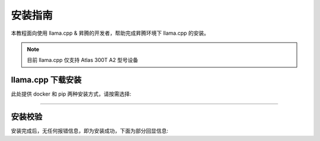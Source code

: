 安装指南
==============

本教程面向使用 llama.cpp & 昇腾的开发者，帮助完成昇腾环境下 llama.cpp 的安装。

.. note::
  目前 llama.cpp 仅支持 Atlas 300T A2 型号设备

llama.cpp 下载安装
---------------------------

此处提供 docker 和 pip 两种安装方式，请按需选择:

.. raw:: html

    <script type="text/javascript" src="../../_static/llamacpp_actions.js"></script>
    <div id="div-installation" style="">
        <div class="row">
            <div class="row-element-1" id="col-values">
                    <div class="row" id="row-install_type">
                    <div class="mobile-headings">安装方式</div>
                    <div class="values-element block-3 install-type selected" id="install_type-pip">pip</div>
                    <div class="values-element block-3 install-type" id="install_type-docker">Docker</div>
                </div>
            </div>
        </div>
    </div>

---------------

.. raw:: html

    <section id="install-llamacpp-pip-section">
        <h2>使用源代码安装</h2>
        <div class="admonition note">
                <p class="admonition-title">备注</p>
                <p>请确保已经根据快速安装昇腾环境指引<a class="reference internal" href="../ascend/quick_install.html"><span class="doc">安装</span></a>了对应的CANN-toolkit版本以及相应的固件和驱动，并应用了CANN-toolkit环境变量。</p>
        </div>
        <div class="admonition warning">
            <p class="admonition-title">提示</p>
            <p>LLAMA-Factory 支持的 CANN 最低版本为 8.0.rc1。安装 CANN 时，请同时安装 Kernel 算子包。</p>
        </div>
        <h3>Python 环境创建</h3>
            <div class="code">
                <p>创建并激活 Python 环境：</p>
                <div class="highlight">
                  <pre>conda create -y -n llamacpp python=3.10
    conda activate llamacpp</pre>
                </div>
            </div>
      
        <h3>获取源代码</h3>
            <div class="code">
                <p>使用以下 git 指令获取源码</p>
                <div class="highlight">
                <pre>git clone https://github.com/ggerganov/llama.cpp
    cd llama.cpp</pre>
                </div>
            </div>

        <h3>构建 llama.cpp </h3>
            <div class="code">
                <div class="highlight">
                <pre>cmake -B build -DGGML_CANN=on -DCMAKE_BUILD_TYPE=release
    cmake --build build --config release</pre>
                </div>
            </div>

    </section>

    <div id="install-llamacpp-docker-section">
        <section>
            <h2>使用 Docker</h2>
            <div class="admonition note">
                <p class="admonition-title">备注</p>
                <p>请确保已经根据快速安装昇腾环境指引<a class="reference internal" href="../ascend/quick_install.html"><span class="doc">安装</span></a>了对应的的固件和驱动。</p>
            </div>
            <div class="admonition tip">
              <p class="admonition-title">提示</p>
              <p>更多 CANN 的基础镜像选择见<a class="reference" href="https://hub.docker.com/r/ascendai/cann/tags"><span class="doc">ascendai/cann</span></a>。</p>
            </div>           
                <p>构建 docker 镜像：</p>
                <div class="highlight">
                <pre>docker build -t llama-cpp-cann -f .devops/llama-cli-cann.Dockerfile .</pre>
                </div>
                <p>找到所有卡的运行信息：</p>
                <div class="highlight">
                <pre>npu-smi info</pre>
                </div>
                <p>启动 docker 容器：</p>
                <div class="highlight">
                <pre>docker run --name llamacpp \
    --device /dev/davinci0  \
    --device /dev/davinci_manager \
    --device /dev/devmm_svm \
    --device /dev/hisi_hdc \
    -v /usr/local/dcmi:/usr/local/dcmi \
    -v /usr/local/bin/npu-smi:/usr/local/bin/npu-smi \
    -v /usr/local/Ascend/driver/lib64/:/usr/local/Ascend/driver/lib64/ \
    -v /usr/local/Ascend/driver/version.info:/usr/local/Ascend/driver/version.info \
    -v /PATH_TO_YOUR_MODELS/:/app/models \
    -it llama-cpp-cann -m /app/models/MODEL_PATH -ngl 32 \
    -p "Building a website can be done in 10 simple steps:"</pre>
            </div>
        </section>
    </div>

安装校验
-----------------

安装完成后，无任何报错信息，即为安装成功，下面为部分回显信息:

.. code-block:: shell 
    :linenos:

    [ 97%] Built target test-grammar-integration
    [ 97%] Built target llama-speculative
    [ 97%] Built target llama-perplexity
    [ 98%] Linking CXX executable ../../bin/llama-bench
    [ 98%] Linking CXX executable ../bin/test-json-schema-to-grammar
    [ 98%] Built target llama-bench
    [ 98%] Built target test-json-schema-to-grammar
    [100%] Linking CXX executable ../../bin/llama-server
    [100%] Built target llama-server

